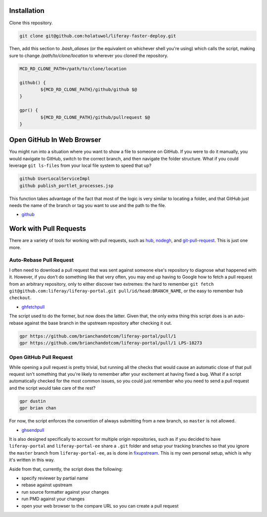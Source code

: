 Installation
============

Clone this repository.

.. code-block:: bash

	git clone git@github.com:holatuwol/liferay-faster-deploy.git

Then, add this section to `.bash_aliases` (or the equivalent on whichever shell you're using) which calls the script, making sure to change `/path/to/clone/location` to wherever you cloned the repository.

.. code-block:: bash

	MCD_RD_CLONE_PATH=/path/to/clone/location

	github() {
		${MCD_RD_CLONE_PATH}/github/github $@
	}

	gpr() {
		${MCD_RD_CLONE_PATH}/github/pullrequest $@
	}

Open GitHub In Web Browser
==========================

You might run into a situation where you want to show a file to someone on GitHub. If you were to do it manually, you would navigate to GitHub, switch to the correct branch, and then navigate the folder structure. What if you could leverage ``git ls-files`` from your local file system to speed that up?

.. code-block:: bash

	github UserLocalServiceImpl
	github publish_portlet_processes.jsp

This function takes advantage of the fact that most of the logic is very similar to locating a folder, and that GitHub just needs the name of the branch or tag you want to use and the path to the file.

* `github <github>`__

Work with Pull Requests
=======================

There are a variety of tools for working with pull requests, such as `hub <https://github.com/github/hub>`__, `nodegh <https://github.com/node-gh/gh>`__, and `git-pull-request <https://github.com/liferay/git-tools/tree/master/git-pull-request>`__. This is just one more.

Auto-Rebase Pull Request
~~~~~~~~~~~~~~~~~~~~~~~~

I often need to download a pull request that was sent against someone else's repository to diagnose what happened with it. However, if you don't do something like that very often, you may end up having to Google how to fetch a pull request from an arbitrary repository, only to either discover two extremes: the hard to remember ``git fetch git@github.com:liferay/liferay-portal.git pull/id/head:BRANCH_NAME``, or the easy to remember ``hub checkout``.

* `ghfetchpull <ghfetchpull>`__

The script used to do the former, but now does the latter. Given that, the only extra thing this script does is an auto-rebase against the base branch in the upstream repository after checking it out.

.. code-block:: bash

	gpr https://github.com/brianchandotcom/liferay-portal/pull/1
	gpr https://github.com/brianchandotcom/liferay-portal/pull/1 LPS-18273


Open GitHub Pull Request
~~~~~~~~~~~~~~~~~~~~~~~~

While opening a pull request is pretty trivial, but running all the checks that would cause an automatic close of that pull request isn't something that you're likely to remember after your excitement at having fixed a bug. What if a script automatically checked for the most common issues, so you could just remember who you need to send a pull request and the script would take care of the rest?

.. code-block:: bash

	gpr dustin
	gpr brian chan

For now, the script enforces the convention of always submitting from a new branch, so ``master`` is not allowed.

* `ghsendpull <ghsendpull>`__

It is also designed specifically to account for multiple origin repositories, such as if you decided to have ``liferay-portal`` and ``liferay-portal-ee`` share a ``.git`` folder and setup your tracking branches so that you ignore the ``master`` branch from ``liferay-portal-ee``, as is done in `fixupstream <fixupstream>`__. This is my own personal setup, which is why it's written in this way.

Aside from that, currently, the script does the following:

* specify reviewer by partial name
* rebase against upstream
* run source formatter against your changes
* run PMD against your changes
* open your web browser to the compare URL so you can create a pull request
